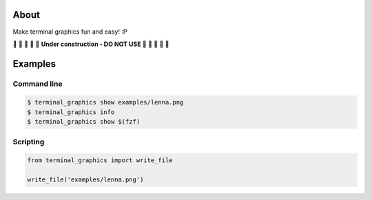 About
=====

Make terminal graphics fun and easy! :P

🚧 🚧 🚧 🚧 🚧 **Under construction - DO NOT USE** 🚧 🚧 🚧 🚧 🚧

Examples
========

Command line
------------

.. code-block:: text

   $ terminal_graphics show examples/lenna.png
   $ terminal_graphics info
   $ terminal_graphics show $(fzf)

Scripting
---------

.. code-block:: python

   from terminal_graphics import write_file

   write_file('examples/lenna.png')
